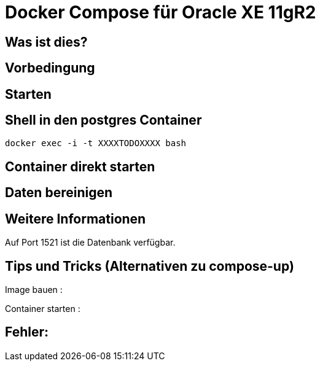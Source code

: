 # Docker Compose für Oracle XE 11gR2

## Was ist dies?

## Vorbedingung

## Starten

## Shell in den postgres Container

----
docker exec -i -t XXXXTODOXXXX bash
----
## Container direkt starten
----
----
## Daten bereinigen
----
----
== Weitere Informationen

Auf Port 1521 ist die Datenbank verfügbar.

== Tips und Tricks (Alternativen zu compose-up)

Image bauen :
----
----
Container starten :
----
----
== Fehler:






















